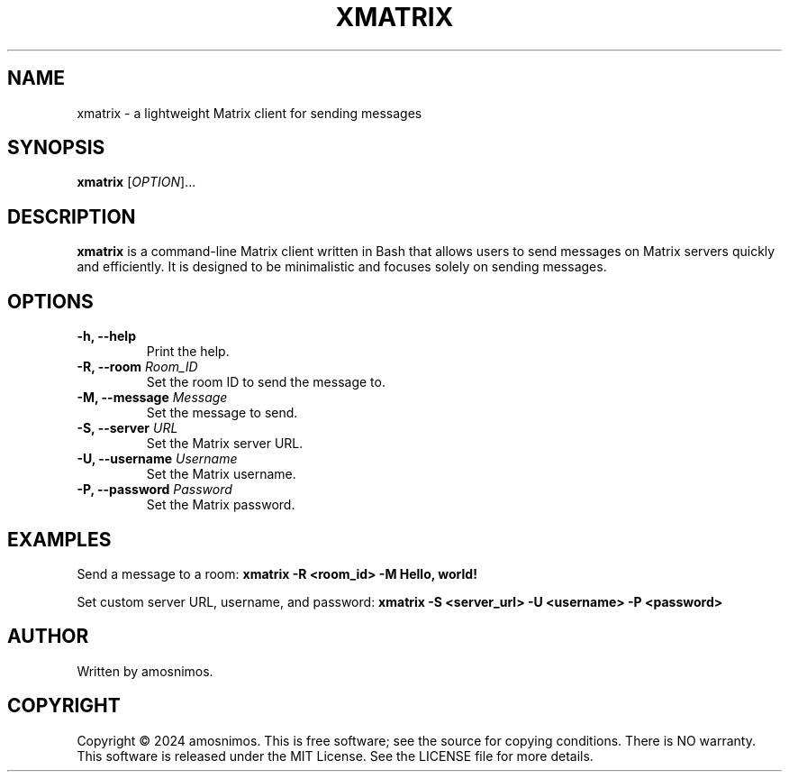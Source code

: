 .TH XMATRIX 1 "April 2024" "xmatrix 1.0" "User Commands"

.SH NAME
xmatrix \- a lightweight Matrix client for sending messages

.SH SYNOPSIS
.B xmatrix
[\fIOPTION\fR]...

.SH DESCRIPTION
\fBxmatrix\fR is a command-line Matrix client written in Bash that allows users to send messages on Matrix servers quickly and efficiently. It is designed to be minimalistic and focuses solely on sending messages.

.SH OPTIONS

.TP
.B \-h, \-\-help \fR
Print the help.

.TP
.B \-R, \-\-room \fIRoom_ID\fR
Set the room ID to send the message to.

.TP
.B \-M, \-\-message \fIMessage\fR
Set the message to send.

.TP
.B \-S, \-\-server \fIURL\fR
Set the Matrix server URL.

.TP
.B \-U, \-\-username \fIUsername\fR
Set the Matrix username.

.TP
.B \-P, \-\-password \fIPassword\fR
Set the Matrix password.

.SH EXAMPLES
Send a message to a room:
.B xmatrix -R <room_id> -M "Hello, world!"

Set custom server URL, username, and password:
.B xmatrix -S <server_url> -U <username> -P <password>

.SH AUTHOR
Written by amosnimos.

.SH COPYRIGHT
Copyright © 2024 amosnimos.
This is free software; see the source for copying conditions. There is NO warranty.
This software is released under the MIT License. See the LICENSE file for more details.
